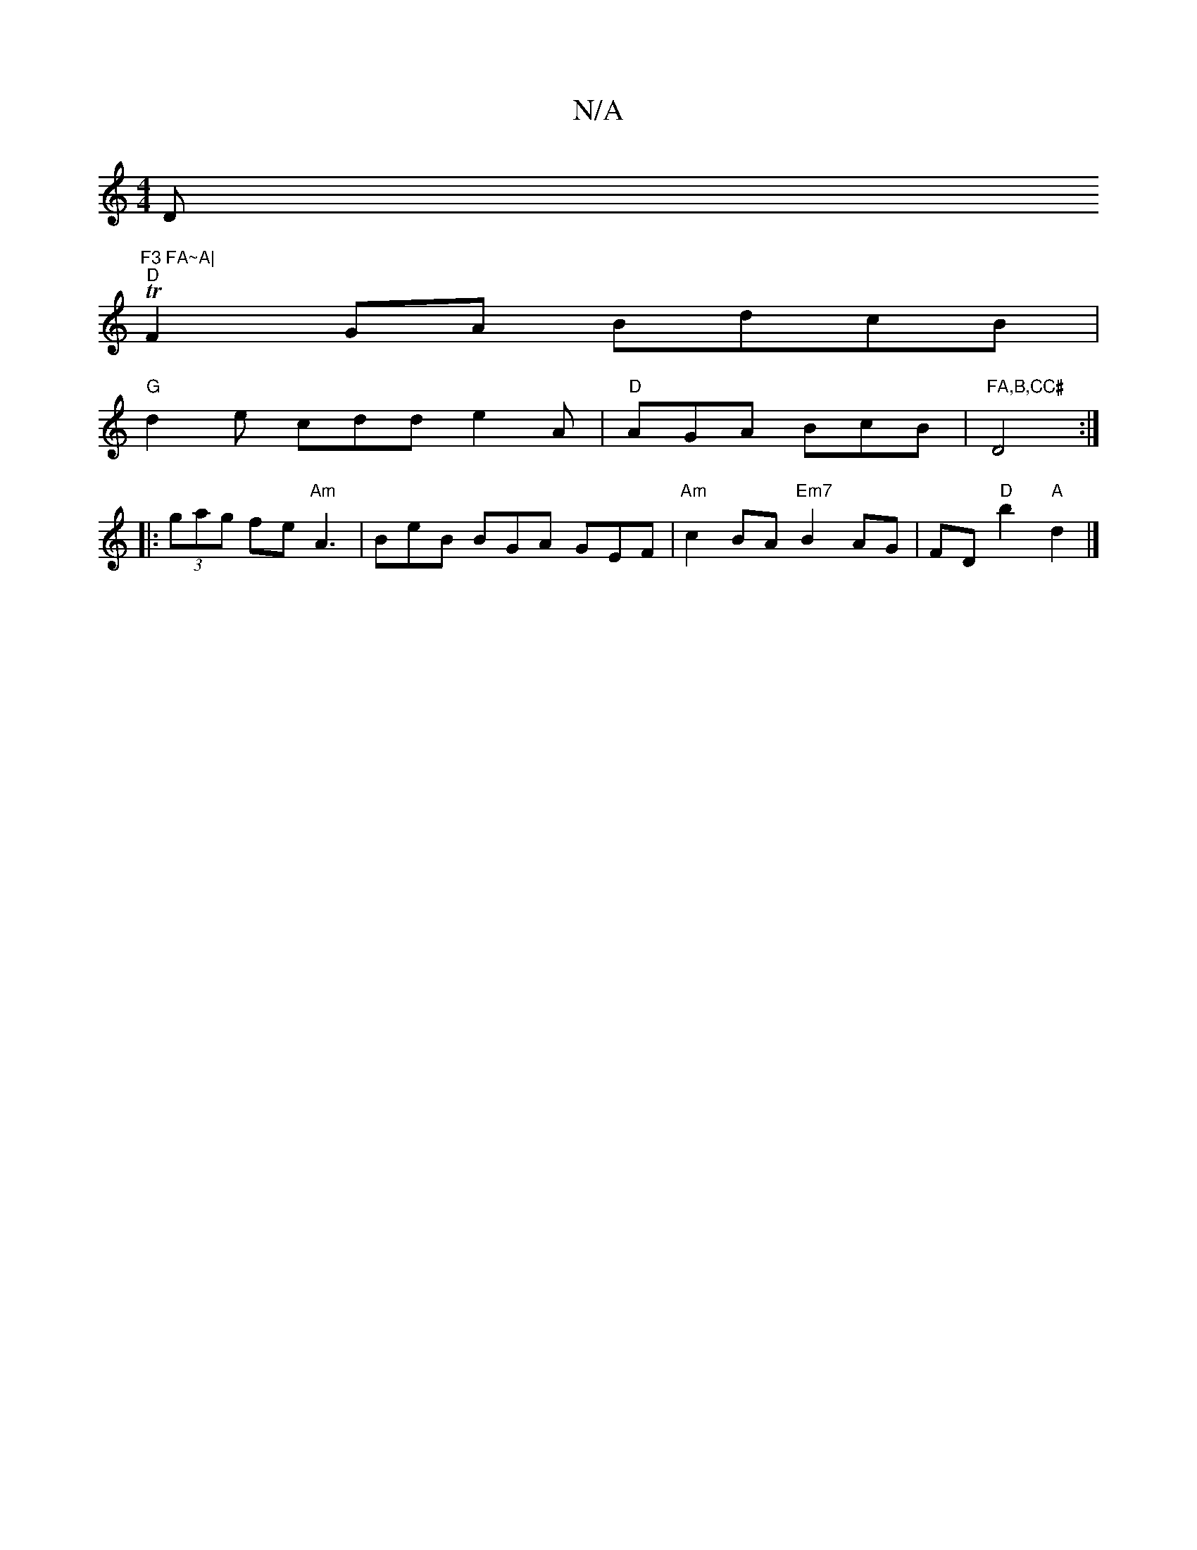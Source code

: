 X:1
T:N/A
M:4/4
R:N/A
K:Cmajor
Dm"F3 FA~A|
"D"TF2GA BdcB |
"G" d2 e cdd e2 A | "D"AGA BcB | "FA,B,CC# "D4:|
|:(3gag fe "Am" A3 |BeB BGA GEF | "Am" c2BA "Em7"B2 AG|FD "D"b2 "A"d2 |]

|:(3DED | F2FA BEAB | !spinn"G/BG EBc | "D"FAF D2